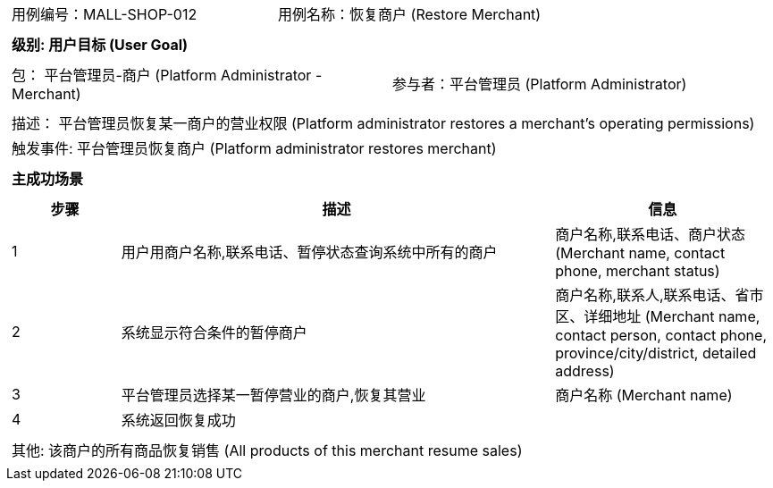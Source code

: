 [cols="1a"]
|===

|
[frame="none"]
[cols="1,1"]
!===
! 用例编号：MALL-SHOP-012
! 用例名称：恢复商户 (Restore Merchant)
!===

|
[frame="none"]
[cols="1", options="header"]
!===
! 级别: 用户目标 (User Goal)
!===

|
[frame="none"]
[cols="2"]
!===
! 包： 平台管理员-商户 (Platform Administrator - Merchant)
! 参与者：平台管理员 (Platform Administrator)
!===

|
[frame="none"]
[cols="1"]
!===
! 描述： 平台管理员恢复某一商户的营业权限 (Platform administrator restores a merchant's operating permissions)
! 触发事件: 平台管理员恢复商户 (Platform administrator restores merchant)
!===

|
[frame="none"]
[cols="1", options="header"]
!===
! 主成功场景
!===

|
[frame="none"]
[cols="1,4,2", options="header"]
!===
! 步骤 ! 描述 ! 信息

! 1
! 用户用商户名称,联系电话、暂停状态查询系统中所有的商户
! 商户名称,联系电话、商户状态 (Merchant name, contact phone, merchant status)

! 2
! 系统显示符合条件的暂停商户
! 商户名称,联系人,联系电话、省市区、详细地址 (Merchant name, contact person, contact phone, province/city/district, detailed address)

! 3
! 平台管理员选择某一暂停营业的商户,恢复其营业
! 商户名称 (Merchant name)

! 4
! 系统返回恢复成功
! 

!===

|
[frame="none"]
[cols="1"]
!===
! 其他: 该商户的所有商品恢复销售 (All products of this merchant resume sales)
!===
|===
